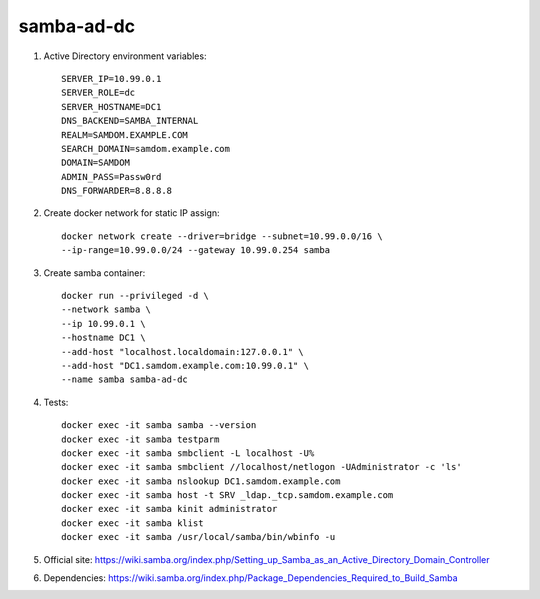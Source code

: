 samba-ad-dc
===========

#. Active Directory environment variables::

    SERVER_IP=10.99.0.1
    SERVER_ROLE=dc
    SERVER_HOSTNAME=DC1
    DNS_BACKEND=SAMBA_INTERNAL
    REALM=SAMDOM.EXAMPLE.COM
    SEARCH_DOMAIN=samdom.example.com
    DOMAIN=SAMDOM
    ADMIN_PASS=Passw0rd
    DNS_FORWARDER=8.8.8.8

#. Create docker network for static IP assign::

    docker network create --driver=bridge --subnet=10.99.0.0/16 \
    --ip-range=10.99.0.0/24 --gateway 10.99.0.254 samba

#. Create samba container::

    docker run --privileged -d \
    --network samba \
    --ip 10.99.0.1 \
    --hostname DC1 \
    --add-host "localhost.localdomain:127.0.0.1" \
    --add-host "DC1.samdom.example.com:10.99.0.1" \
    --name samba samba-ad-dc

#. Tests::

    docker exec -it samba samba --version
    docker exec -it samba testparm
    docker exec -it samba smbclient -L localhost -U%
    docker exec -it samba smbclient //localhost/netlogon -UAdministrator -c 'ls'
    docker exec -it samba nslookup DC1.samdom.example.com
    docker exec -it samba host -t SRV _ldap._tcp.samdom.example.com
    docker exec -it samba kinit administrator
    docker exec -it samba klist
    docker exec -it samba /usr/local/samba/bin/wbinfo -u

#. Official site: https://wiki.samba.org/index.php/Setting_up_Samba_as_an_Active_Directory_Domain_Controller

#. Dependencies: https://wiki.samba.org/index.php/Package_Dependencies_Required_to_Build_Samba
